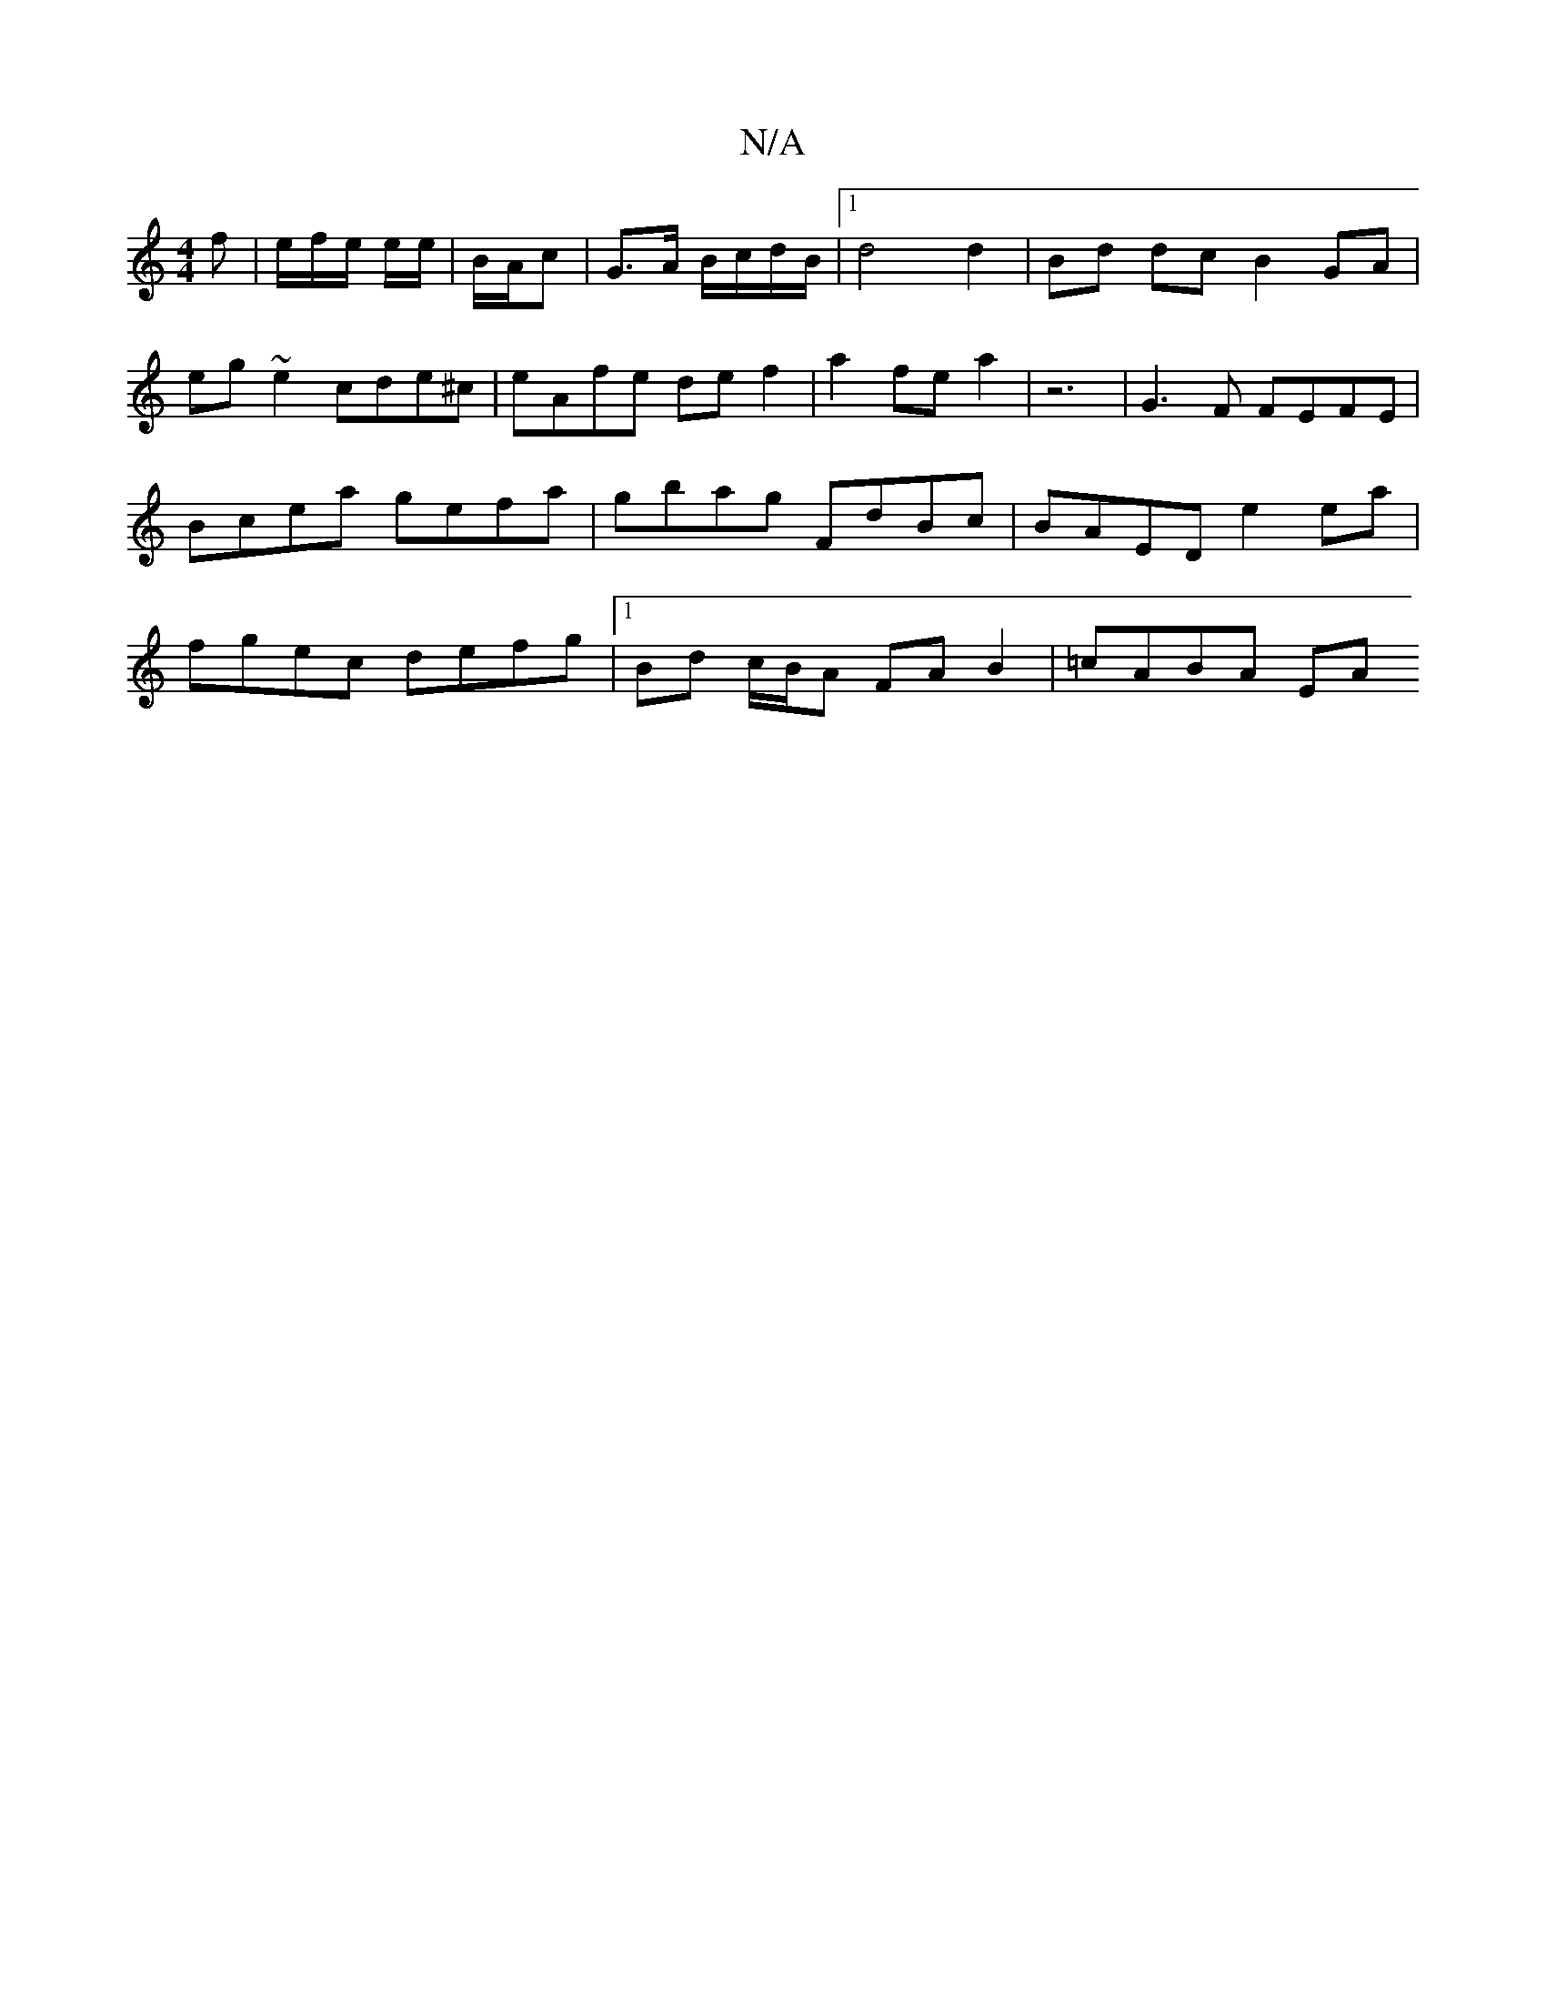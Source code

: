 X:1
T:N/A
M:4/4
R:N/A
K:Cmajor
f | e/f/e/ e/e/ | B/A/c | G>A B/c/d/B/ | [1 d4 d2 | Bd dc B2 GA | eg ~e2 cde^c | eAfe de f2 | a2 fe  a2 | z6- | G3 F FEFE | Bcea gefa | gbag FdBc | BAED e2 ea | fgec defg |[1 Bd c/B/A FA B2 | =cABA EA